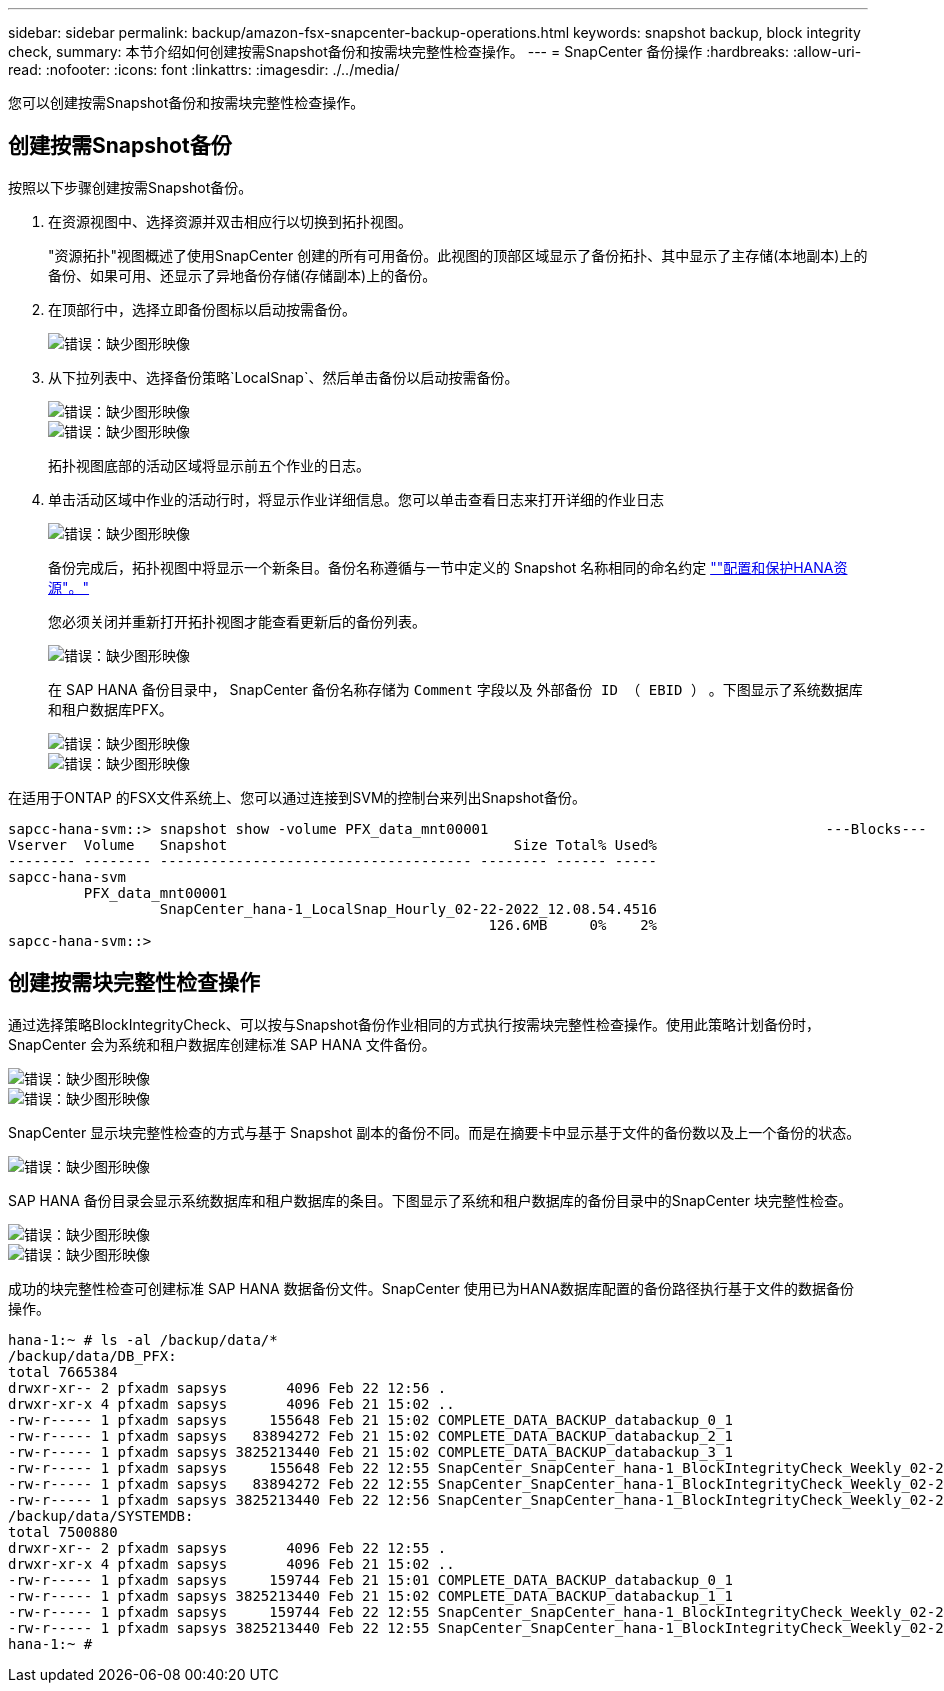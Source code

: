 ---
sidebar: sidebar 
permalink: backup/amazon-fsx-snapcenter-backup-operations.html 
keywords: snapshot backup, block integrity check, 
summary: 本节介绍如何创建按需Snapshot备份和按需块完整性检查操作。 
---
= SnapCenter 备份操作
:hardbreaks:
:allow-uri-read: 
:nofooter: 
:icons: font
:linkattrs: 
:imagesdir: ./../media/


[role="lead"]
您可以创建按需Snapshot备份和按需块完整性检查操作。



== 创建按需Snapshot备份

按照以下步骤创建按需Snapshot备份。

. 在资源视图中、选择资源并双击相应行以切换到拓扑视图。
+
"资源拓扑"视图概述了使用SnapCenter 创建的所有可用备份。此视图的顶部区域显示了备份拓扑、其中显示了主存储(本地副本)上的备份、如果可用、还显示了异地备份存储(存储副本)上的备份。

. 在顶部行中，选择立即备份图标以启动按需备份。
+
image::amazon-fsx-image48.png[错误：缺少图形映像]

. 从下拉列表中、选择备份策略`LocalSnap`、然后单击备份以启动按需备份。
+
image::amazon-fsx-image49.png[错误：缺少图形映像]

+
image::amazon-fsx-image50.png[错误：缺少图形映像]

+
拓扑视图底部的活动区域将显示前五个作业的日志。

. 单击活动区域中作业的活动行时，将显示作业详细信息。您可以单击查看日志来打开详细的作业日志
+
image::amazon-fsx-image51.png[错误：缺少图形映像]

+
备份完成后，拓扑视图中将显示一个新条目。备份名称遵循与一节中定义的 Snapshot 名称相同的命名约定 link:amazon-fsx-snapcenter-configuration.html#configure-and-protect-a-hana-resource[""配置和保护HANA资源"。"]

+
您必须关闭并重新打开拓扑视图才能查看更新后的备份列表。

+
image::amazon-fsx-image52.png[错误：缺少图形映像]

+
在 SAP HANA 备份目录中， SnapCenter 备份名称存储为 `Comment` 字段以及 `外部备份 ID （ EBID ）` 。下图显示了系统数据库和租户数据库PFX。

+
image::amazon-fsx-image53.png[错误：缺少图形映像]

+
image::amazon-fsx-image54.png[错误：缺少图形映像]



在适用于ONTAP 的FSX文件系统上、您可以通过连接到SVM的控制台来列出Snapshot备份。

....
sapcc-hana-svm::> snapshot show -volume PFX_data_mnt00001                                        ---Blocks---
Vserver  Volume   Snapshot                                  Size Total% Used%
-------- -------- ------------------------------------- -------- ------ -----
sapcc-hana-svm
         PFX_data_mnt00001
                  SnapCenter_hana-1_LocalSnap_Hourly_02-22-2022_12.08.54.4516
                                                         126.6MB     0%    2%
sapcc-hana-svm::>
....


== 创建按需块完整性检查操作

通过选择策略BlockIntegrityCheck、可以按与Snapshot备份作业相同的方式执行按需块完整性检查操作。使用此策略计划备份时， SnapCenter 会为系统和租户数据库创建标准 SAP HANA 文件备份。

image::amazon-fsx-image55.png[错误：缺少图形映像]

image::amazon-fsx-image56.png[错误：缺少图形映像]

SnapCenter 显示块完整性检查的方式与基于 Snapshot 副本的备份不同。而是在摘要卡中显示基于文件的备份数以及上一个备份的状态。

image::amazon-fsx-image57.png[错误：缺少图形映像]

SAP HANA 备份目录会显示系统数据库和租户数据库的条目。下图显示了系统和租户数据库的备份目录中的SnapCenter 块完整性检查。

image::amazon-fsx-image58.png[错误：缺少图形映像]

image::amazon-fsx-image59.png[错误：缺少图形映像]

成功的块完整性检查可创建标准 SAP HANA 数据备份文件。SnapCenter 使用已为HANA数据库配置的备份路径执行基于文件的数据备份操作。

....
hana-1:~ # ls -al /backup/data/*
/backup/data/DB_PFX:
total 7665384
drwxr-xr-- 2 pfxadm sapsys       4096 Feb 22 12:56 .
drwxr-xr-x 4 pfxadm sapsys       4096 Feb 21 15:02 ..
-rw-r----- 1 pfxadm sapsys     155648 Feb 21 15:02 COMPLETE_DATA_BACKUP_databackup_0_1
-rw-r----- 1 pfxadm sapsys   83894272 Feb 21 15:02 COMPLETE_DATA_BACKUP_databackup_2_1
-rw-r----- 1 pfxadm sapsys 3825213440 Feb 21 15:02 COMPLETE_DATA_BACKUP_databackup_3_1
-rw-r----- 1 pfxadm sapsys     155648 Feb 22 12:55 SnapCenter_SnapCenter_hana-1_BlockIntegrityCheck_Weekly_02-22-2022_12.55.18.7966_databackup_0_1
-rw-r----- 1 pfxadm sapsys   83894272 Feb 22 12:55 SnapCenter_SnapCenter_hana-1_BlockIntegrityCheck_Weekly_02-22-2022_12.55.18.7966_databackup_2_1
-rw-r----- 1 pfxadm sapsys 3825213440 Feb 22 12:56 SnapCenter_SnapCenter_hana-1_BlockIntegrityCheck_Weekly_02-22-2022_12.55.18.7966_databackup_3_1
/backup/data/SYSTEMDB:
total 7500880
drwxr-xr-- 2 pfxadm sapsys       4096 Feb 22 12:55 .
drwxr-xr-x 4 pfxadm sapsys       4096 Feb 21 15:02 ..
-rw-r----- 1 pfxadm sapsys     159744 Feb 21 15:01 COMPLETE_DATA_BACKUP_databackup_0_1
-rw-r----- 1 pfxadm sapsys 3825213440 Feb 21 15:02 COMPLETE_DATA_BACKUP_databackup_1_1
-rw-r----- 1 pfxadm sapsys     159744 Feb 22 12:55 SnapCenter_SnapCenter_hana-1_BlockIntegrityCheck_Weekly_02-22-2022_12.55.18.7966_databackup_0_1
-rw-r----- 1 pfxadm sapsys 3825213440 Feb 22 12:55 SnapCenter_SnapCenter_hana-1_BlockIntegrityCheck_Weekly_02-22-2022_12.55.18.7966_databackup_1_1
hana-1:~ #
....